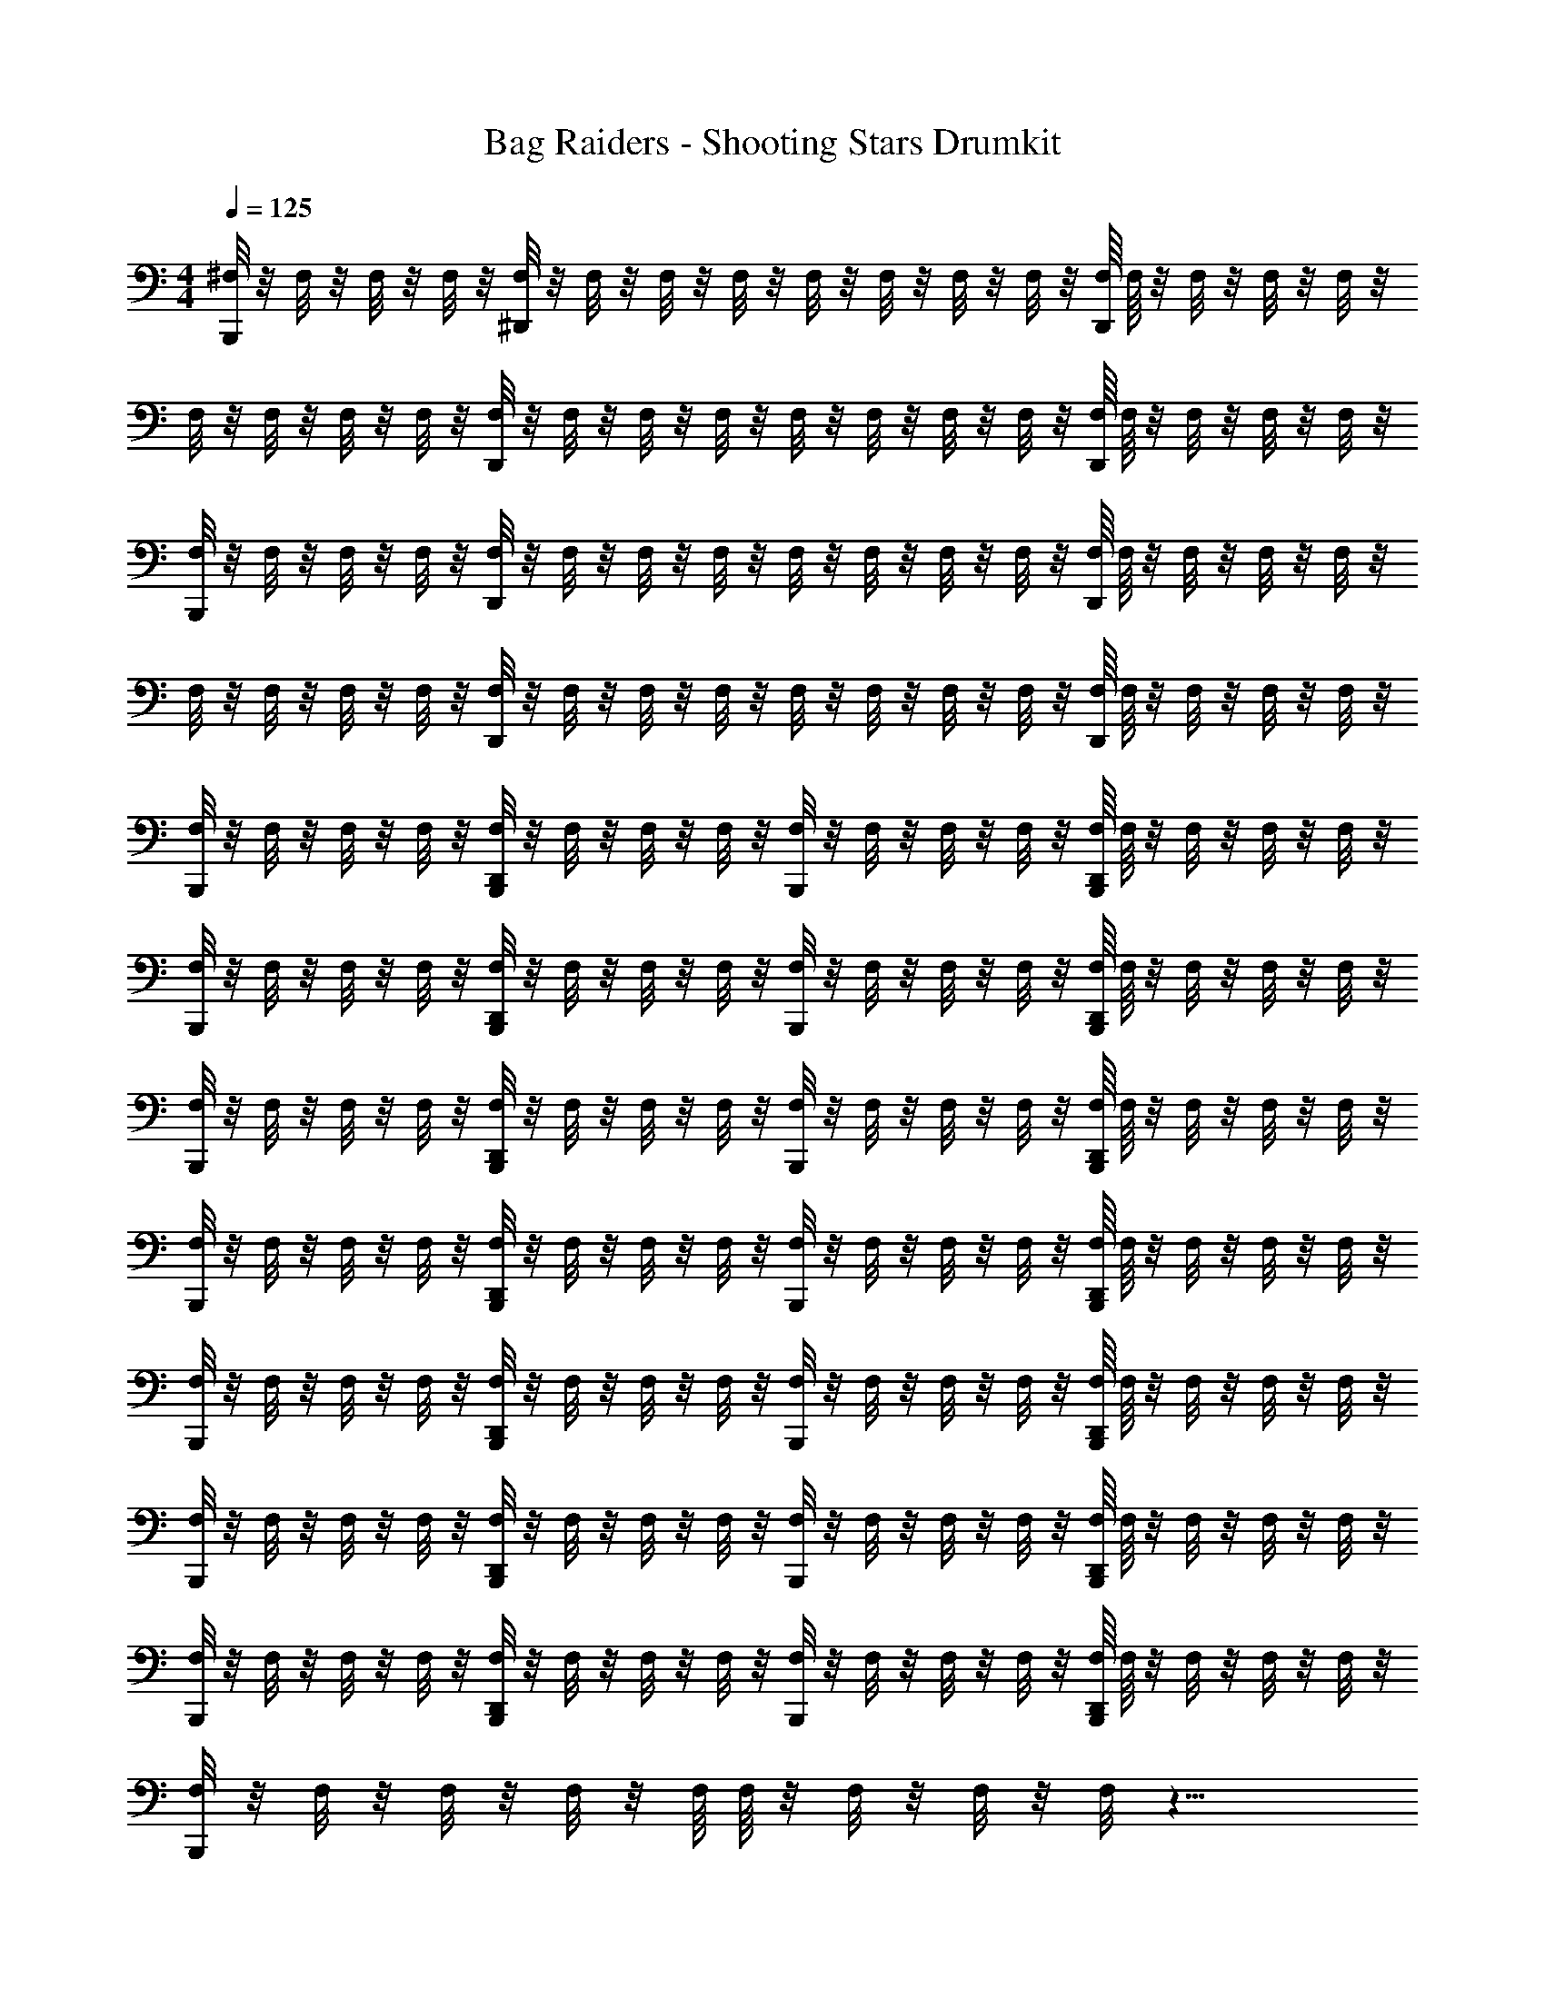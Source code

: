 X: 1
T: Bag Raiders - Shooting Stars Drumkit
Z: ABC Generated by Starbound Composer v0.8.7
L: 1/4
M: 4/4
Q: 1/4=125
K: C
[^F,/8B,,,/] z/8 F,/8 z/8 F,/8 z/8 F,/8 z/8 [F,/8^D,,/] z/8 F,/8 z/8 F,/8 z/8 F,/8 z/8 F,/8 z/8 F,/8 z/8 F,/8 z/8 F,/8 z/8 [F,/16D,,/] F,/16 z/8 F,/8 z/8 F,/8 z/8 F,/8 z/8 
F,/8 z/8 F,/8 z/8 F,/8 z/8 F,/8 z/8 [F,/8D,,/] z/8 F,/8 z/8 F,/8 z/8 F,/8 z/8 F,/8 z/8 F,/8 z/8 F,/8 z/8 F,/8 z/8 [F,/16D,,/] F,/16 z/8 F,/8 z/8 F,/8 z/8 F,/8 z/8 
[F,/8B,,,/] z/8 F,/8 z/8 F,/8 z/8 F,/8 z/8 [F,/8D,,/] z/8 F,/8 z/8 F,/8 z/8 F,/8 z/8 F,/8 z/8 F,/8 z/8 F,/8 z/8 F,/8 z/8 [F,/16D,,/] F,/16 z/8 F,/8 z/8 F,/8 z/8 F,/8 z/8 
F,/8 z/8 F,/8 z/8 F,/8 z/8 F,/8 z/8 [F,/8D,,/] z/8 F,/8 z/8 F,/8 z/8 F,/8 z/8 F,/8 z/8 F,/8 z/8 F,/8 z/8 F,/8 z/8 [F,/16D,,/] F,/16 z/8 F,/8 z/8 F,/8 z/8 F,/8 z/8 
[F,/8B,,,/] z/8 F,/8 z/8 F,/8 z/8 F,/8 z/8 [F,/8B,,,/D,,/] z/8 F,/8 z/8 F,/8 z/8 F,/8 z/8 [F,/8B,,,/] z/8 F,/8 z/8 F,/8 z/8 F,/8 z/8 [F,/16B,,,/D,,/] F,/16 z/8 F,/8 z/8 F,/8 z/8 F,/8 z/8 
[F,/8B,,,/] z/8 F,/8 z/8 F,/8 z/8 F,/8 z/8 [F,/8B,,,/D,,/] z/8 F,/8 z/8 F,/8 z/8 F,/8 z/8 [F,/8B,,,/] z/8 F,/8 z/8 F,/8 z/8 F,/8 z/8 [F,/16B,,,/D,,/] F,/16 z/8 F,/8 z/8 F,/8 z/8 F,/8 z/8 
[F,/8B,,,/] z/8 F,/8 z/8 F,/8 z/8 F,/8 z/8 [F,/8B,,,/D,,/] z/8 F,/8 z/8 F,/8 z/8 F,/8 z/8 [F,/8B,,,/] z/8 F,/8 z/8 F,/8 z/8 F,/8 z/8 [F,/16B,,,/D,,/] F,/16 z/8 F,/8 z/8 F,/8 z/8 F,/8 z/8 
[F,/8B,,,/] z/8 F,/8 z/8 F,/8 z/8 F,/8 z/8 [F,/8B,,,/D,,/] z/8 F,/8 z/8 F,/8 z/8 F,/8 z/8 [F,/8B,,,/] z/8 F,/8 z/8 F,/8 z/8 F,/8 z/8 [F,/16B,,,/D,,/] F,/16 z/8 F,/8 z/8 F,/8 z/8 F,/8 z/8 
[F,/8B,,,/] z/8 F,/8 z/8 F,/8 z/8 F,/8 z/8 [F,/8B,,,/D,,/] z/8 F,/8 z/8 F,/8 z/8 F,/8 z/8 [F,/8B,,,/] z/8 F,/8 z/8 F,/8 z/8 F,/8 z/8 [F,/16B,,,/D,,/] F,/16 z/8 F,/8 z/8 F,/8 z/8 F,/8 z/8 
[F,/8B,,,/] z/8 F,/8 z/8 F,/8 z/8 F,/8 z/8 [F,/8B,,,/D,,/] z/8 F,/8 z/8 F,/8 z/8 F,/8 z/8 [F,/8B,,,/] z/8 F,/8 z/8 F,/8 z/8 F,/8 z/8 [F,/16B,,,/D,,/] F,/16 z/8 F,/8 z/8 F,/8 z/8 F,/8 z/8 
[F,/8B,,,/] z/8 F,/8 z/8 F,/8 z/8 F,/8 z/8 [F,/8B,,,/D,,/] z/8 F,/8 z/8 F,/8 z/8 F,/8 z/8 [F,/8B,,,/] z/8 F,/8 z/8 F,/8 z/8 F,/8 z/8 [F,/16B,,,/D,,/] F,/16 z/8 F,/8 z/8 F,/8 z/8 F,/8 z/8 
[F,/8B,,,/] z/8 F,/8 z/8 F,/8 z/8 F,/8 z/8 F,/16 F,/16 z/8 F,/8 z/8 F,/8 z/8 F,/8 z17/8 
[^F,,/4C,,/4] z/4 F,,/4 z/4 [=D,,/4F,,/4^D,,/4C,,/4] z/4 F,,/4 z/4 [F,,/4C,,/4] z/4 F,,/4 z/4 [=D,,/4F,,/4^D,,/4C,,/4] z/4 F,,/4 z/4 
[C,,/4F,,/4] z/4 F,,/4 z/4 [C,,/4=D,,/4F,,/4^D,,/4] z/4 F,,/4 z/4 [F,,/4C,,/4] z/4 F,,/4 z/4 [=D,,/4F,,/4^D,,/4C,,/4] z/4 F,,/4 z/4 
[C,,/4F,,/4] z/4 F,,/4 z/4 [=D,,/4F,,/4^D,,/4C,,/4] z/4 F,,/4 z/4 [F,,/4C,,/4] z/4 F,,/4 z/4 [=D,,/4F,,/4^D,,/4C,,/4] z/4 F,,/4 z/4 
[C,,/4F,,/4] z/4 F,,/4 z/4 [C,,/4=D,,/4F,,/4^D,,/4] z/4 F,,/4 z/4 [F,,/4C,,/4] z/4 F,,/4 z/4 [=D,,/4F,,/4^D,,/4C,,/4] z/4 F,,/4 z/4 
[C,,/4F,,/4] z/4 F,,/4 z/4 [=D,,/4F,,/4^D,,/4C,,/4] z/4 F,,/4 z/4 [F,,/4C,,/4] z/4 F,,/4 z/4 [=D,,/4F,,/4^D,,/4C,,/4] z/4 F,,/4 z/4 
[C,,/4F,,/4] z/4 F,,/4 z/4 [C,,/4=D,,/4F,,/4^D,,/4] z/4 F,,/4 z/4 [F,,/4C,,/4] z/4 F,,/4 z/4 [=D,,/4F,,/4^D,,/4C,,/4] z/4 F,,/4 z/4 
[C,,/4F,,/4] z/4 F,,/4 z/4 [=D,,/4F,,/4^D,,/4C,,/4] z/4 F,,/4 z/4 [F,,/4C,,/4] z/4 F,,/4 z/4 [=D,,/4F,,/4^D,,/4C,,/4] z/4 F,,/4 z/4 
[C,,/4F,,/4] z/4 F,,/4 z/4 [=D,,/4C,,/4^D,,/4F,,/4] z/4 F,,/4 z/4 [C,,/4F,,/4] z/4 F,,/4 z/4 [=D,,/4C,,/4^D,,/4F,,/4] z/4 F,,/4 z/4 
[F,,/4C,,/4] z/4 F,,/4 z/4 [=D,,/4F,,/4^D,,/4C,,/4] z/4 F,,/4 z/4 [F,,/4C,,/4] z/4 F,,/4 z/4 [=D,,/4F,,/4^D,,/4C,,/4] z/4 F,,/4 z/4 
[C,,/4F,,/4] z/4 F,,/4 z/4 [C,,/4=D,,/4F,,/4^D,,/4] z/4 F,,/4 z/4 [F,,/4C,,/4] z/4 F,,/4 z/4 [=D,,/4F,,/4^D,,/4C,,/4] z/4 F,,/4 z/4 
[C,,/4F,,/4] z/4 F,,/4 z/4 [=D,,/4F,,/4^D,,/4C,,/4] z/4 F,,/4 z/4 [F,,/4C,,/4] z/4 F,,/4 z/4 [=D,,/4F,,/4^D,,/4C,,/4] z/4 F,,/4 z/4 
[C,,/4F,,/4] z/4 F,,/4 z/4 [C,,/4=D,,/4F,,/4^D,,/4] z/4 F,,/4 z/4 [F,,/4C,,/4] z/4 F,,/4 z/4 [=D,,/4F,,/4^D,,/4C,,/4] z/4 F,,/4 z/4 
[C,,/4F,,/4] z/4 F,,/4 z/4 [=D,,/4F,,/4^D,,/4C,,/4] z/4 F,,/4 z/4 [F,,/4C,,/4] z/4 F,,/4 z/4 [=D,,/4F,,/4^D,,/4C,,/4] z/4 F,,/4 z/4 
[C,,/4F,,/4] z/4 F,,/4 z/4 [C,,/4D,,/4=D,,/4F,,/4] z/4 F,,/4 z/4 [F,,/4C,,/4] z/4 F,,/4 z/4 [D,,/4F,,/4^D,,/4C,,/4] z/4 F,,/4 z/4 
[C,,/4F,,/4] z/4 F,,/4 z/4 [=D,,/4F,,/4^D,,/4C,,/4] z/4 F,,/4 z/4 [F,,/4C,,/4] z/4 F,,/4 z/4 [=D,,/4F,,/4^D,,/4C,,/4] z/4 F,,/4 z/4 
[C,,/4F,,/4] z/4 F,,/4 z/4 [F,,/4=D,,/4C,,/4^D,,/4] z/4 F,,/4 z/4 [F,,/4C,,/4] z/4 F,,/4 z/4 [F,,/4=D,,/4C,,/4^D,,/4] z/4 F,,/4 z/4 
[F,,/4C,,/4] z/4 F,,/4 z/4 [=D,,/4F,,/4^D,,/4C,,/4] z/4 F,,/4 z/4 [F,,/4C,,/4] z/4 F,,/4 z/4 [=D,,/4F,,/4^D,,/4C,,/4] z/4 F,,/4 z/4 
[C,,/4F,,/4] z/4 F,,/4 z/4 [C,,/4D,,/4=D,,/4F,,/4] z/4 F,,/4 z/4 [F,,/4C,,/4] z/4 F,,/4 z/4 [D,,/4F,,/4^D,,/4C,,/4] z/4 F,,/4 z/4 
[C,,/4F,,/4] z/4 F,,/4 z/4 [=D,,/4F,,/4^D,,/4C,,/4] z/4 F,,/4 z/4 [F,,/4C,,/4] z/4 F,,/4 z/4 [=D,,/4F,,/4^D,,/4C,,/4] z/4 F,,/4 z/4 
[F,,/4C,,/4] z/4 F,,/4 z/4 [C,,/4D,,/4=D,,/4F,,/4] z/4 F,,/4 z/4 [F,,/4C,,/4] z/4 F,,/4 z/4 [D,,/4F,,/4^D,,/4C,,/4] z/4 F,,/4 z/4 
[C,,/4F,,/4] z/4 F,,/4 z/4 [=D,,/4F,,/4^D,,/4C,,/4] z/4 F,,/4 z/4 [F,,/4C,,/4] z/4 F,,/4 z/4 [=D,,/4F,,/4^D,,/4C,,/4] z/4 F,,/4 z/4 
[C,,/4F,,/4] z/4 F,,/4 z/4 [C,,/4D,,/4F,,/4=D,,/4] z/4 F,,/4 z/4 [F,,/4C,,/4] z/4 F,,/4 z/4 [D,,/4F,,/4^D,,/4C,,/4] z/4 F,,/4 z/4 
[C,,/4F,,/4] z/4 F,,/4 z/4 [=D,,/4F,,/4^D,,/4C,,/4] z/4 F,,/4 z/4 [F,,/4C,,/4] z/4 F,,/4 z/4 [=D,,/4F,,/4^D,,/4C,,/4] z/4 F,,/4 z/4 
[C,,/4F,,/4] z/4 F,,/4 z/4 [F,,/4D,,/4=D,,/4C,,/4] z/4 F,,/4 z/4 [C,,/4F,,/4] z/4 F,,/4 z/4 [D,,/4C,,/4^D,,/4F,,/4] z/4 F,,/4 z/4 
[F,,/4C,,/4] z/4 F,,/4 z/4 [=D,,/4F,,/4^D,,/4C,,/4] z/4 F,,/4 z/4 [F,,/4C,,/4] z/4 F,,/4 z/4 [=D,,/4F,,/4^D,,/4C,,/4] z/4 F,,/4 z/4 
[C,,/4F,,/4] z/4 F,,/4 z/4 [C,,/4D,,/4=D,,/4F,,/4] z/4 F,,/4 z/4 [F,,/4C,,/4] z/4 F,,/4 z/4 [D,,/4F,,/4^D,,/4C,,/4] z/4 F,,/4 z/4 
[C,,/4F,,/4] z/4 F,,/4 z/4 [=D,,/4F,,/4^D,,/4C,,/4] z/4 F,,/4 z/4 [F,,/4C,,/4] z/4 F,,/4 z/4 [=D,,/4F,,/4^D,,/4C,,/4] z/4 F,,/4 z/4 
[F,,/4C,,/4] z/4 F,,/4 z/4 [C,,/4D,,/4=D,,/4F,,/4] z/4 F,,/4 z/4 [F,,/4C,,/4] z/4 F,,/4 z/4 [D,,/4F,,/4^D,,/4C,,/4] z/4 F,,/4 z/4 
[C,,/4F,,/4] z/4 F,,/4 z/4 [=D,,/4F,,/4^D,,/4C,,/4] z/4 F,,/4 z/4 [F,,/4C,,/4] z/4 F,,/4 z/4 [=D,,/4F,,/4^D,,/4C,,/4] z/4 F,,/4 z/4 
[C,,/4F,,/4] z/4 F,,/4 z/4 [C,,/4D,,/4F,,/4=D,,/4] z/4 F,,/4 z/4 [F,,/4C,,/4] z/4 F,,/4 z/4 [D,,/4F,,/4^D,,/4C,,/4] z/4 F,,/4 z/4 
[C,,/4F,,/4] z/4 F,,/4 z/4 [=D,,/4F,,/4^D,,/4C,,/4] z/4 F,,/4 z/4 [F,,/4C,,/4] z/4 F,,/4 z/4 [=D,,/4F,,/4^D,,/4C,,/4] z/4 F,,/4 z/4 
[C,,/4F,,/4] z/4 F,,/4 z/4 [F,,/4D,,/4=D,,/4C,,/4] z/4 F,,/4 z/4 [F,,/4C,,/4] z/4 F,,/4 z/4 [D,,/4C,,/4^D,,/4F,,/4] z/4 F,,/4 z/4 
[F,/8C,,/4F,,/4] z/8 F,/8 z/8 [F,/8F,,/4] z/8 F,/8 z/8 [F,/8F,,/4D,,/4=D,,/4C,,/4] z/8 F,/8 z/8 [F,/8F,,/4] z/8 F,/8 z/8 [F,/8F,,/4C,,/4] z/8 F,/8 z/8 [F,/8F,,/4] z/8 F,/8 z/8 [F,/16F,,/4^D,,/4=D,,/4C,,/4] F,/16 z/8 F,/8 z/8 [F,/8F,,/4] z/8 F,/8 z/8 
[F,/8C,,/4F,,/4] z/8 F,/8 z/8 [F,/8F,,/4] z/8 F,/8 z/8 [F,/8C,,/4F,,/4^D,,/4=D,,/4] z/8 F,/8 z/8 [F,/8F,,/4] z/8 F,/8 z/8 [F,/8F,,/4C,,/4] z/8 F,/8 z/8 [F,/8F,,/4] z/8 F,/8 z/8 [F,/16F,,/4^D,,/4=D,,/4C,,/4] F,/16 z/8 F,/8 z/8 [F,/8F,,/4] z/8 F,/8 z/8 
[F,/8F,,/4C,,/4] z/8 F,/8 z/8 [F,/8F,,/4] z/8 F,/8 z/8 [F,/8F,,/4^D,,/4=D,,/4C,,/4] z/8 F,/8 z/8 [F,/8F,,/4] z/8 F,/8 z/8 [F,/8F,,/4C,,/4] z/8 F,/8 z/8 [F,/8F,,/4] z/8 F,/8 z/8 [F,/16F,,/4^D,,/4=D,,/4C,,/4] F,/16 z/8 F,/8 z/8 [F,/8F,,/4] z/8 F,/8 z/8 
[F,/8F,,/4C,,/4] z/8 F,/8 z/8 [F,/8F,,/4] z/8 F,/8 z/8 [F,/8C,,/4F,,/4^D,,/4=D,,/4] z/8 F,/8 z/8 [F,/8F,,/4] z/8 F,/8 z/8 [F,/8F,,/4C,,/4] z/8 F,/8 z/8 [F,/8F,,/4] z/8 F,/8 z/8 [F,/16F,,/4^D,,/4=D,,/4C,,/4] F,/16 z/8 F,/8 z/8 [F,/8F,,/4] z/8 F,/8 z/8 
[F,/8F,,/4C,,/4] z/8 F,/8 z/8 [F,/8F,,/4] z/8 F,/8 z/8 [F,/8^D,,/4F,,/4=D,,/4C,,/4] z/8 F,/8 z/8 [F,/8F,,/4] z/8 F,/8 z/8 [F,/8F,,/4C,,/4] z/8 F,/8 z/8 [F,/8F,,/4] z/8 F,/8 z/8 [F,/16^D,,/4F,,/4=D,,/4C,,/4] F,/16 z/8 F,/8 z/8 [F,/8F,,/4] z/8 F,/8 z/8 
[F,/8C,,/4F,,/4] z/8 F,/8 z/8 [F,/8F,,/4] z/8 F,/8 z/8 [F,/8C,,/4D,,/4F,,/4^D,,/4] z/8 F,/8 z/8 [F,/8F,,/4] z/8 F,/8 z/8 [F,/8F,,/4C,,/4] z/8 F,/8 z/8 [F,/8F,,/4] z/8 F,/8 z/8 [F,/16D,,/4F,,/4=D,,/4C,,/4] F,/16 z/8 F,/8 z/8 [F,/8F,,/4] z/8 F,/8 z/8 
[F,/8F,,/4C,,/4] z/8 F,/8 z/8 [F,/8F,,/4] z/8 F,/8 z/8 [F,/8^D,,/4F,,/4=D,,/4C,,/4] z/8 F,/8 z/8 [F,/8F,,/4] z/8 F,/8 z/8 [F,/8F,,/4C,,/4] z/8 F,/8 z/8 [F,/8F,,/4] z/8 F,/8 z/8 [F,/16^D,,/4F,,/4=D,,/4C,,/4] F,/16 z/8 F,/8 z/8 [F,/8F,,/4] z/8 F,/8 z/8 
[F,/8F,,/4C,,/4] z/8 F,/8 z/8 [F,/8F,,/4] z/8 F,/8 z/8 [F,/8C,,/4F,,/4D,,/4^D,,/4] z/8 F,/8 z/8 [F,/8F,,/4] z/8 F,/8 z/8 [F,/8F,,/4C,,/4] z/8 F,/8 z/8 [F,/8F,,/4] z/8 F,/8 z/8 [F,/16F,,/4C,,/4D,,/4=D,,/4] F,/16 z/8 F,/8 z/8 [F,/8F,,/4] z/8 F,/8 z/8 
[F,/8C,,/4] z/8 F,/8 z/8 F,/8 z/8 F,/8 z/8 [^D,,/4F,/4C,,/4] F,/8 z/8 F,/8 z/8 F,/8 z/8 [F,/8C,,/4] z/8 F,/8 z/8 F,/8 z/8 F,/8 z/8 [D,,/4F,/4C,,/4] F,/8 z/8 F,/8 z/8 F,/8 z/8 
[F,/8C,,/4] z/8 F,/8 z/8 F,/8 z/8 F,/8 z/8 [C,,/4F,/4D,,/4] F,/8 z/8 F,/8 z/8 F,/8 z/8 [F,/8C,,/4] z/8 F,/8 z/8 F,/8 z/8 F,/8 z/8 [D,,/4F,/4C,,/4] F,/8 z/8 F,/8 z/8 F,/8 z/8 
[F,/8C,,/4] z/8 F,/8 z/8 F,/8 z/8 F,/8 z/8 [F,/8D,,/4C,,/4] z/8 F,/8 z/8 F,/8 z/8 F,/8 z/8 [F,/8C,,/4] z/8 F,/8 z/8 F,/8 z/8 F,/8 z/8 [D,,/4F,/4C,,/4] F,/8 z/8 F,/8 z/8 F,/8 z/8 
[F,/8C,,/4] z/8 F,/8 z/8 F,/8 z/8 F,/8 z/8 [C,,/4F,/4] F,/8 z/8 F,/8 z/8 F,/8 z/8 [F,/8C,,/4] z/8 F,/8 z/8 F,/8 z/8 F,/8 z/8 [F,/16C,,/4] F,/16 z/8 F,/8 z/8 F,/8 z/8 F,/8 z/8 
[F,/8C,,/4] z/8 F,/8 z/8 F,/8 z/8 F,/8 z/8 [F,/8C,,/4] z/8 F,/8 z/8 F,/8 z/8 F,/8 z/8 [F,/8C,,/4] z/8 F,/8 z/8 F,/8 z/8 F,/8 z/8 [F,/16C,,/4] F,/16 z/8 F,/8 z/8 F,/8 z/8 F,/8 z/8 
[F,/8C,,/4] z/8 F,/8 z/8 F,/8 z/8 F,/8 z/8 [F,/8C,,/4] z/8 F,/8 z/8 F,/8 z/8 F,/8 z/8 [F,/8C,,/4] z/8 F,/8 z/8 F,/8 z/8 F,/8 z/8 [F,/16C,,/4] F,/16 z/8 F,/8 z/8 F,/8 z/8 F,/8 z/8 
[F,/8C,,/4] z/8 F,/8 z/8 F,/8 z/8 F,/8 z/8 [F,/8C,,/4] z/8 F,/8 z/8 F,/8 z/8 F,/8 z/8 [F,/8C,,/4] z/8 F,/8 z/8 F,/8 z/8 F,/8 z/8 [F,/16C,,/4] F,/16 z/8 F,/8 z/8 F,/8 z/8 F,/8 z/8 
[F,/8C,,/4] z/8 F,/8 z/8 F,/8 z/8 F,/8 z/8 [F,/8C,,/4] z/8 F,/8 z/8 F,/8 z/8 F,/8 z/8 [F,/8C,,/4] z/8 F,/8 z/8 F,/8 z/8 F,/8 z/8 [F,/16C,,/4] F,/16 z/8 F,/8 z/8 F,/8 z/8 F,/8 z/8 
C,,/4 z3/4 C,,/4 z3/4 C,,/4 z3/4 C,,/4 z3/4 
C,,/4 z3/4 C,,/4 z3/4 C,,/4 z3/4 C,,/4 z3/4 
C,,/4 z3/4 C,,/4 z3/4 C,,/4 z3/4 C,,/4 z3/4 
C,,/4 z3/4 C,,/4 z3/4 C,,/4 z3/4 C,,/4 z3/4 
C,,/4 z3/4 C,,/4 z3/4 C,,/4 z3/4 C,,/4 z3/4 
C,,/4 z3/4 C,,/4 z3/4 C,,/4 z3/4 C,,/4 z3/4 
C,,/4 z3/4 C,,/4 z3/4 C,,/4 z3/4 C,,/4 z3/4 
C,,/4 z3/4 C,,/4 z3/4 C,,/4 z3/4 C,,/4 z3/4 
C,,/4 z3/4 C,,/4 z3/4 C,,/4 z3/4 C,,/4 z3/4 
C,,/4 z3/4 C,,/4 z3/4 C,,/4 z3/4 C,,/4 z3/4 
F,/8 z/8 F,/8 z/8 F,/8 z/8 F,/8 z/8 [F,/8D,,/4] z/8 F,/8 z/8 F,/8 z/8 F,/8 z/8 F,/8 z/8 F,/8 z/8 F,/8 z/8 F,/8 z/8 [F,/16D,,/4] F,/16 z/8 F,/8 z/8 F,/8 z/8 F,/8 z/8 
F,/8 z/8 F,/8 z/8 F,/8 z/8 F,/8 z/8 [F,/8D,,/4] z/8 F,/8 z/8 F,/8 z/8 F,/8 z/8 F,/8 z/8 F,/8 z/8 F,/8 z/8 F,/8 z/8 [F,/16D,,/4] F,/16 z/8 F,/8 z/8 F,/8 z/8 F,/8 z/8 
[F,/8F,,/4C,,/4^C,/] z/8 F,/8 z/8 [F,/8F,,/4] z/8 F,/8 z/8 [F,/8C,,/4D,,/4F,,/4=D,,/4] z/8 F,/8 z/8 [F,/8F,,/4] z/8 F,/8 z/8 [F,/8C,,/4F,,/4] z/8 F,/8 z/8 [F,/8F,,/4] z/8 F,/8 z/8 [F,/16C,,/4^D,,/4=D,,/4F,,/4] F,/16 z/8 F,/8 z/8 [F,/8F,,/4] z/8 F,/8 z/8 
[F,/8C,,/4F,,/4] z/8 F,/8 z/8 [F,/8F,,/4] z/8 F,/8 z/8 [F,/8C,,/4^D,,/4F,,/4=D,,/4] z/8 F,/8 z/8 [F,/8F,,/4] z/8 F,/8 z/8 [F,/8C,,/4F,,/4] z/8 F,/8 z/8 [F,/8F,,/4] z/8 F,/8 z/8 [F,/16C,,/4^D,,/4F,,/4=D,,/4] F,/16 z/8 F,/8 z/8 [F,/8F,,/4] z/8 F,/8 z/8 
[F,/8C,,/4F,,/4] z/8 F,/8 z/8 [F,/8F,,/4] z/8 F,/8 z/8 [F,/8C,,/4^D,,/4F,,/4=D,,/4] z/8 F,/8 z/8 [F,/8F,,/4] z/8 F,/8 z/8 [F,/8F,,/4C,,/4] z/8 F,/8 z/8 [F,/8F,,/4] z/8 F,/8 z/8 [F,/16C,,/4^D,,/4F,,/4=D,,/4] F,/16 z/8 F,/8 z/8 [F,/8F,,/4] z/8 F,/8 z/8 
[F,/8F,,/4C,,/4] z/8 F,/8 z/8 [F,/8F,,/4] z/8 F,/8 z/8 [F,/8C,,/4D,,/4F,,/4^D,,/4] z/8 F,/8 z/8 [F,/8F,,/4] z/8 F,/8 z/8 [F,/8C,,/4F,,/4] z/8 F,/8 z/8 [F,/8F,,/4] z/8 F,/8 z/8 [F,/16C,,/4D,,/4=D,,/4F,,/4] F,/16 z/8 F,/8 z/8 [F,/8F,,/4] z/8 F,/8 z/8 
[F,/8F,,/4C,,/4] z/8 F,/8 z/8 [F,/8F,,/4] z/8 F,/8 z/8 [F,/8D,,/4F,,/4C,,/4^D,,/4] z/8 F,/8 z/8 [F,/8F,,/4] z/8 F,/8 z/8 [F,/8F,,/4C,,/4] z/8 F,/8 z/8 [F,/8F,,/4] z/8 F,/8 z/8 [F,/16=D,,/4F,,/4C,,/4^D,,/4] F,/16 z/8 F,/8 z/8 [F,/8F,,/4] z/8 F,/8 z/8 
[F,/8C,,/4F,,/4] z/8 F,/8 z/8 [F,/8F,,/4] z/8 F,/8 z/8 [F,/8=D,,/4C,,/4^D,,/4F,,/4] z/8 F,/8 z/8 [F,/8F,,/4] z/8 F,/8 z/8 [F,/8F,,/4C,,/4] z/8 F,/8 z/8 [F,/8F,,/4] z/8 F,/8 z/8 [F,/16=D,,/4F,,/4^D,,/4C,,/4] F,/16 z/8 F,/8 z/8 [F,/8F,,/4] z/8 F,/8 z/8 
[F,/8C,,/4F,,/4] z/8 F,/8 z/8 [F,/8F,,/4] z/8 F,/8 z/8 [F,/8=D,,/4C,,/4^D,,/4F,,/4] z/8 F,/8 z/8 [F,/8F,,/4] z/8 F,/8 z/8 [F,/8F,,/4C,,/4] z/8 F,/8 z/8 [F,/8F,,/4] z/8 F,/8 z/8 [F,/16=D,,/4F,,/4^D,,/4C,,/4] F,/16 z/8 F,/8 z/8 [F,/8F,,/4] z/8 F,/8 z/8 
[F,/8C,,/4F,,/4] z/8 F,/8 z/8 [F,/8F,,/4] z/8 F,/8 z/8 [F,/8F,,/4=D,,/4C,,/4^D,,/4] z/8 F,/8 z/8 [F,/8F,,/4] z/8 F,/8 z/8 [F,/8C,,/4F,,/4] z/8 F,/8 z/8 [F,/8F,,/4] z/8 F,/8 z/8 [F,/16=D,,/4C,,/4F,,/4^D,,/4] F,/16 z/8 F,/8 z/8 [F,/8F,,/4] z/8 F,/8 z/8 
[F,/8F,,/4C,,/4] z/8 F,/8 z/8 [F,/8F,,/4] z/8 F,/8 z/8 [F,/8=D,,/4C,,/4^D,,/4F,,/4] z/8 F,/8 z/8 [F,/8F,,/4] z/8 F,/8 z/8 [F,/8C,,/4F,,/4] z/8 F,/8 z/8 [F,/8F,,/4] z/8 F,/8 z/8 [F,/16C,,/4D,,/4=D,,/4F,,/4] F,/16 z/8 F,/8 z/8 [F,/8F,,/4] z/8 F,/8 z/8 
[F,/8C,,/4F,,/4] z/8 F,/8 z/8 [F,/8F,,/4] z/8 F,/8 z/8 [F,/8C,,/4^D,,/4F,,/4=D,,/4] z/8 F,/8 z/8 [F,/8F,,/4] z/8 F,/8 z/8 [F,/8C,,/4F,,/4] z/8 F,/8 z/8 [F,/8F,,/4] z/8 F,/8 z/8 [F,/16C,,/4^D,,/4F,,/4=D,,/4] F,/16 z/8 F,/8 z/8 [F,/8F,,/4] z/8 F,/8 z/8 
[F,/8F,,/4C,,/4] z/8 F,/8 z/8 [F,/8F,,/4] z/8 F,/8 z/8 [F,/8C,,/4^D,,/4F,,/4=D,,/4] z/8 F,/8 z/8 [F,/8F,,/4] z/8 F,/8 z/8 [F,/8F,,/4C,,/4] z/8 F,/8 z/8 [F,/8F,,/4] z/8 F,/8 z/8 [F,/16C,,/4^D,,/4F,,/4=D,,/4] F,/16 z/8 F,/8 z/8 [F,/8F,,/4] z/8 F,/8 z/8 
[F,/8F,,/4C,,/4] z/8 F,/8 z/8 [F,/8F,,/4] z/8 F,/8 z/8 [F,/8C,,/4D,,/4F,,/4^D,,/4] z/8 F,/8 z/8 [F,/8F,,/4] z/8 F,/8 z/8 [F,/8C,,/4F,,/4] z/8 F,/8 z/8 [F,/8F,,/4] z/8 F,/8 z/8 [F,/16C,,/4D,,/4=D,,/4F,,/4] F,/16 z/8 F,/8 z/8 [F,/8F,,/4] z/8 F,/8 z/8 
[F,/8F,,/4C,,/4] z/8 F,/8 z/8 [F,/8F,,/4] z/8 F,/8 z/8 [F,/8D,,/4F,,/4C,,/4^D,,/4] z/8 F,/8 z/8 [F,/8F,,/4] z/8 F,/8 z/8 [F,/8F,,/4C,,/4] z/8 F,/8 z/8 [F,/8F,,/4] z/8 F,/8 z/8 [F,/16=D,,/4F,,/4C,,/4^D,,/4] F,/16 z/8 F,/8 z/8 [F,/8F,,/4] z/8 F,/8 z/8 
[F,/8C,,/4F,,/4] z/8 F,/8 z/8 [F,/8F,,/4] z/8 F,/8 z/8 [F,/8=D,,/4C,,/4^D,,/4F,,/4] z/8 F,/8 z/8 [F,/8F,,/4] z/8 F,/8 z/8 [F,/8F,,/4C,,/4] z/8 F,/8 z/8 [F,/8F,,/4] z/8 F,/8 z/8 [F,/16=D,,/4F,,/4^D,,/4C,,/4] F,/16 z/8 F,/8 z/8 [F,/8F,,/4] z/8 F,/8 z/8 
[F,/8C,,/4F,,/4] z/8 F,/8 z/8 [F,/8F,,/4] z/8 F,/8 z/8 [F,/8=D,,/4C,,/4^D,,/4F,,/4] z/8 F,/8 z/8 [F,/8F,,/4] z/8 F,/8 z/8 [F,/8F,,/4C,,/4] z/8 F,/8 z/8 [F,/8F,,/4] z/8 F,/8 z/8 [F,/16=D,,/4F,,/4^D,,/4C,,/4] F,/16 z/8 F,/8 z/8 [F,/8F,,/4] z/8 F,/8 z/8 
[F,/8C,,/4F,,/4] z/8 F,/8 z/8 [F,/8F,,/4] z/8 F,/8 z/8 [F,/8F,,/4=D,,/4C,,/4^D,,/4] z/8 F,/8 z/8 [F,/8F,,/4] z/8 F,/8 z/8 [F,/8C,,/4F,,/4] z/8 F,/8 z/8 [F,/8F,,/4] z/8 F,/8 z/8 [F,/16=D,,/4C,,/4F,,/4^D,,/4] F,/16 z/8 F,/8 z/8 [F,/8F,,/4] z/8 F,/8 z/8 
[F,/8F,,/4C,,/4] z/8 F,/8 z/8 [F,/8F,,/4] z/8 F,/8 z/8 [F,/8=D,,/4C,,/4^D,,/4F,,/4] z/8 F,/8 z/8 [F,/8F,,/4] z/8 F,/8 z/8 [F,/8C,,/4F,,/4] z/8 F,/8 z/8 [F,/8F,,/4] z/8 F,/8 z/8 [F,/16C,,/4D,,/4=D,,/4F,,/4] F,/16 z/8 F,/8 z/8 [F,/8F,,/4] z/8 F,/8 z/8 
[F,/8C,,/4F,,/4] z/8 F,/8 z/8 [F,/8F,,/4] z/8 F,/8 z/8 [F,/8C,,/4^D,,/4F,,/4=D,,/4] z/8 F,/8 z/8 [F,/8F,,/4] z/8 F,/8 z/8 [F,/8C,,/4F,,/4] z/8 F,/8 z/8 [F,/8F,,/4] z/8 F,/8 z/8 [F,/16C,,/4^D,,/4F,,/4=D,,/4] F,/16 z/8 F,/8 z/8 [F,/8F,,/4] z/8 F,/8 z/8 
[F,/8C,,/4F,,/4] z/8 F,/8 z/8 [F,/8F,,/4] z/8 F,/8 z/8 [F,/8C,,/4^D,,/4F,,/4=D,,/4] z/8 F,/8 z/8 [F,/8F,,/4] z/8 F,/8 z/8 [F,/8F,,/4C,,/4] z/8 F,/8 z/8 [F,/8F,,/4] z/8 F,/8 z/8 [F,/16C,,/4^D,,/4F,,/4=D,,/4] F,/16 z/8 F,/8 z/8 [F,/8F,,/4] z/8 F,/8 z/8 
[F,/8F,,/4C,,/4] z/8 F,/8 z/8 [F,/8F,,/4] z/8 F,/8 z/8 [F,/8C,,/4D,,/4F,,/4^D,,/4] z/8 F,/8 z/8 [F,/8F,,/4] z/8 F,/8 z/8 [F,/8C,,/4F,,/4] z/8 F,/8 z/8 [F,/8F,,/4] z/8 F,/8 z/8 [F,/16C,,/4D,,/4=D,,/4F,,/4] F,/16 z/8 F,/8 z/8 [F,/8F,,/4] z/8 F,/8 z/8 
[F,/8F,,/4C,,/4] z/8 F,/8 z/8 [F,/8F,,/4] z/8 F,/8 z/8 [F,/8D,,/4F,,/4C,,/4^D,,/4] z/8 F,/8 z/8 [F,/8F,,/4] z/8 F,/8 z/8 [F,/8F,,/4C,,/4] z/8 F,/8 z/8 [F,/8F,,/4] z/8 F,/8 z/8 [F,/16=D,,/4F,,/4C,,/4^D,,/4] F,/16 z/8 F,/8 z/8 [F,/8F,,/4] z/8 F,/8 z/8 
[F,/8C,,/4F,,/4] z/8 F,/8 z/8 [F,/8F,,/4] z/8 F,/8 z/8 [F,/8=D,,/4C,,/4^D,,/4F,,/4] z/8 F,/8 z/8 [F,/8F,,/4] z/8 F,/8 z/8 [F,/8F,,/4C,,/4] z/8 F,/8 z/8 [F,/8F,,/4] z/8 F,/8 z/8 [F,/16=D,,/4F,,/4^D,,/4C,,/4] F,/16 z/8 F,/8 z/8 [F,/8F,,/4] z/8 F,/8 z/8 
[F,/8C,,/4F,,/4] z/8 F,/8 z/8 [F,/8F,,/4] z/8 F,/8 z/8 [F,/8=D,,/4C,,/4^D,,/4F,,/4] z/8 F,/8 z/8 [F,/8F,,/4] z/8 F,/8 z/8 [F,/8F,,/4C,,/4] z/8 F,/8 z/8 [F,/8F,,/4] z/8 F,/8 z/8 [F,/16=D,,/4F,,/4^D,,/4C,,/4] F,/16 z/8 F,/8 z/8 [F,/8F,,/4] z/8 F,/8 z/8 
[F,/8C,,/4F,,/4] z/8 F,/8 z/8 [F,/8F,,/4] z/8 F,/8 z/8 [F,/8F,,/4=D,,/4C,,/4^D,,/4] z/8 F,/8 z/8 [F,/8F,,/4] z/8 F,/8 z/8 [F,/8C,,/4F,,/4] z/8 F,/8 z/8 [F,/8F,,/4] z/8 F,/8 z/8 [F,/16=D,,/4C,,/4F,,/4^D,,/4] F,/16 z/8 F,/8 z/8 [F,/8F,,/4] z/8 F,/8 z/8 
[F,/8F,,/4C,,/4] z/8 F,/8 z/8 [F,/8F,,/4] z/8 F,/8 z/8 [F,/8=D,,/4C,,/4^D,,/4F,,/4] z/8 F,/8 z/8 [F,/8F,,/4] z/8 F,/8 z/8 [F,/8C,,/4F,,/4] z/8 F,/8 z/8 [F,/8F,,/4] z/8 F,/8 z/8 [F,/16C,,/4D,,/4=D,,/4F,,/4] F,/16 z/8 F,/8 z/8 [F,/8F,,/4] z/8 F,/8 z/8 
[F,/8C,,/4F,,/4] z/8 F,/8 z/8 [F,/8F,,/4] z/8 F,/8 z/8 [F,/8C,,/4^D,,/4F,,/4=D,,/4] z/8 F,/8 z/8 [F,/8F,,/4] z/8 F,/8 z/8 [F,/8C,,/4F,,/4] z/8 F,/8 z/8 [F,/8F,,/4] z/8 F,/8 z/8 [F,/16C,,/4^D,,/4F,,/4=D,,/4] F,/16 z/8 F,/8 z/8 [F,/8F,,/4] z/8 F,/8 z/8 
[F,/8C,,/4F,,/4] z/8 F,/8 z/8 [F,/8F,,/4] z/8 F,/8 z/8 [F,/8C,,/4^D,,/4F,,/4=D,,/4] z/8 F,/8 z/8 [F,/8F,,/4] z/8 F,/8 z/8 [F,/8F,,/4C,,/4] z/8 F,/8 z/8 [F,/8F,,/4] z/8 F,/8 z/8 [F,/16C,,/4^D,,/4F,,/4=D,,/4] F,/16 z/8 F,/8 z/8 [F,/8F,,/4] z/8 F,/8 z/8 
[F,/8F,,/4C,,/4] z/8 F,/8 z/8 [F,/8F,,/4] z/8 F,/8 z/8 [F,/8C,,/4D,,/4F,,/4^D,,/4] z/8 F,/8 z/8 [F,/8F,,/4] z/8 F,/8 z/8 [F,/8C,,/4F,,/4] z/8 F,/8 z/8 [F,/8F,,/4] z/8 F,/8 z/8 [F,/16C,,/4D,,/4=D,,/4F,,/4] F,/16 z/8 F,/8 z/8 [F,/8F,,/4] z/8 F,/8 z/8 
[F,/8F,,/4C,,/4] z/8 F,/8 z/8 [F,/8F,,/4] z/8 F,/8 z/8 [F,/8D,,/4F,,/4C,,/4^D,,/4] z/8 F,/8 z/8 [F,/8F,,/4] z/8 F,/8 z/8 [F,/8F,,/4C,,/4] z/8 F,/8 z/8 [F,/8F,,/4] z/8 F,/8 z/8 [F,/16=D,,/4F,,/4C,,/4^D,,/4] F,/16 z/8 F,/8 z/8 [F,/8F,,/4] z/8 F,/8 z/8 
[F,/8C,,/4F,,/4] z/8 F,/8 z/8 [F,/8F,,/4] z/8 F,/8 z/8 [F,/8=D,,/4C,,/4^D,,/4F,,/4] z/8 F,/8 z/8 [F,/8F,,/4] z/8 F,/8 z/8 [F,/8F,,/4C,,/4] z/8 F,/8 z/8 [F,/8F,,/4] z/8 F,/8 z/8 [F,/16=D,,/4F,,/4^D,,/4C,,/4] F,/16 z/8 F,/8 z/8 [F,/8F,,/4] z/8 F,/8 z/8 
[F,/8C,,/4F,,/4] z/8 F,/8 z/8 [F,/8F,,/4] z/8 F,/8 z/8 [F,/8=D,,/4C,,/4^D,,/4F,,/4] z/8 F,/8 z/8 [F,/8F,,/4] z/8 F,/8 z/8 [F,/8F,,/4C,,/4] z/8 F,/8 z/8 [F,/8F,,/4] z/8 F,/8 z/8 [F,/16=D,,/4F,,/4^D,,/4C,,/4] F,/16 z/8 F,/8 z/8 [F,/8F,,/4] z/8 F,/8 z/8 
[F,/8C,,/4F,,/4] z/8 F,/8 z/8 [F,/8F,,/4] z/8 F,/8 z/8 [F,/8F,,/4=D,,/4C,,/4^D,,/4] z/8 F,/8 z/8 [F,/8F,,/4] z/8 F,/8 z/8 [F,/8C,,/4F,,/4] z/8 F,/8 z/8 [F,/8F,,/4] z/8 F,/8 z/8 [F,/16=D,,/4C,,/4F,,/4^D,,/4] F,/16 z/8 F,/8 z/8 [F,/8F,,/4] z/8 F,/8 z/8 
[F,/8F,,/4C,,/4] z/8 F,/8 z/8 [F,/8F,,/4] z/8 F,/8 z/8 [F,/8=D,,/4C,,/4^D,,/4F,,/4] z/8 F,/8 z/8 [F,/8F,,/4] z/8 F,/8 z/8 [F,/8C,,/4F,,/4] z/8 F,/8 z/8 [F,/8F,,/4] z/8 F,/8 z/8 [F,/16C,,/4D,,/4=D,,/4F,,/4] F,/16 z/8 F,/8 z/8 [F,/8F,,/4] z/8 F,/8 z/8 
[F,/8F,,/4C,,/4] z/8 F,/8 z/8 [F,/8F,,/4] z/8 F,/8 z/8 [F,/8C,,/4^D,,/4F,,/4=D,,/4] z/8 F,/8 z/8 [F,/8F,,/4] z/8 F,/8 z/8 [F,/8C,,/4F,,/4] z/8 F,/8 z/8 [F,/8F,,/4] z/8 F,/8 z/8 [F,/16C,,/4^D,,/4=D,,/4F,,/4] F,/16 z/8 F,/8 z/8 [F,/8F,,/4] z/8 F,/8 z/8 
[F,/8C,,/4F,,/4] z/8 F,/8 z/8 [F,/8F,,/4] z/8 F,/8 z/8 [F,/8C,,/4^D,,/4F,,/4=D,,/4] z/8 F,/8 z/8 [F,/8F,,/4] z/8 F,/8 z/8 [F,/8F,,/4C,,/4] z/8 F,/8 z/8 [F,/8F,,/4] z/8 F,/8 z/8 [F,/16C,,/4^D,,/4=D,,/4F,,/4] F,/16 z/8 F,/8 z/8 [F,/8F,,/4] z/8 F,/8 z/8 
[F,/8F,,/4C,,/4] z/8 F,/8 z/8 [F,/8F,,/4] z/8 F,/8 z/8 [F,/8C,,/4D,,/4F,,/4^D,,/4] z/8 F,/8 z/8 [F,/8F,,/4] z/8 F,/8 z/8 [F,/8C,,/4F,,/4] z/8 F,/8 z/8 [F,/8F,,/4] z/8 F,/8 z/8 [F,/16C,,/4D,,/4=D,,/4F,,/4] F,/16 z/8 F,/8 z/8 [F,/8F,,/4] z/8 F,/8 z/8 
[F,/8F,,/4C,,/4] z/8 F,/8 z/8 [F,/8F,,/4] z/8 F,/8 z/8 [F,/8D,,/4C,,/4^D,,/4F,,/4] z/8 F,/8 z/8 [F,/8F,,/4] z/8 F,/8 z/8 [F,/8F,,/4C,,/4] z/8 F,/8 z/8 [F,/8F,,/4] z/8 F,/8 z/8 [F,/16=D,,/4F,,/4C,,/4^D,,/4] F,/16 z/8 F,/8 z/8 [F,/8F,,/4] z/8 F,/8 z/8 
[F,/8C,,/4F,,/4] z/8 F,/8 z/8 [F,/8F,,/4] z/8 F,/8 z/8 [F,/8=D,,/4C,,/4^D,,/4F,,/4] z/8 F,/8 z/8 [F,/8F,,/4] z/8 F,/8 z/8 [F,/8F,,/4C,,/4] z/8 F,/8 z/8 [F,/8F,,/4] z/8 F,/8 z/8 [F,/16=D,,/4F,,/4^D,,/4C,,/4] F,/16 z/8 F,/8 z/8 [F,/8F,,/4] z/8 F,/8 z/8 
[F,/8C,,/4F,,/4] z/8 F,/8 z/8 [F,/8F,,/4] z/8 F,/8 z/8 [F,/8=D,,/4C,,/4^D,,/4F,,/4] z/8 F,/8 z/8 [F,/8F,,/4] z/8 F,/8 z/8 [F,/8F,,/4C,,/4] z/8 F,/8 z/8 [F,/8F,,/4] z/8 F,/8 z/8 [F,/16=D,,/4F,,/4C,,/4^D,,/4] F,/16 z/8 F,/8 z/8 [F,/8F,,/4] z/8 F,/8 z/8 
[F,/8C,,/4F,,/4] z/8 F,/8 z/8 [F,/8F,,/4] z/8 F,/8 z/8 [F,/8F,,/4=D,,/4C,,/4^D,,/4] z/8 F,/8 z/8 [F,/8F,,/4] z/8 F,/8 z/8 [F,/8C,,/4F,,/4] z/8 F,/8 z/8 [F,/8F,,/4] z/8 F,/8 z/8 [F,/16=D,,/4C,,/4F,,/4^D,,/4] F,/16 z/8 F,/8 z/8 [F,/8F,,/4] z/8 F,/8 z/8 
F,/8 z/8 F,/8 z/8 F,/8 z/8 F,/8 z/8 [F,/8D,,/] z/8 F,/8 z/8 F,/8 z/8 F,/8 z/8 F,/8 z/8 F,/8 z/8 F,/8 z/8 F,/8 z/8 [F,/16D,,/] F,/16 z/8 F,/8 z/8 F,/8 z/8 F,/8 z/8 
F,/8 z/8 F,/8 z/8 F,/8 z/8 F,/8 z/8 [F,/8D,,/] z/8 F,/8 z/8 F,/8 z/8 F,/8 z/8 F,/8 z/8 F,/8 z/8 F,/8 z/8 F,/8 z/8 [F,/16D,,/] F,/16 z/8 F,/8 z/8 F,/8 z/8 F,/8 z/8 
F,/8 z/8 F,/8 z/8 F,/8 z/8 F,/8 z/8 [F,/8D,,/] z/8 F,/8 z/8 F,/8 z/8 F,/8 z/8 F,/8 z/8 F,/8 z/8 F,/8 z/8 F,/8 z/8 [F,/16D,,/] F,/16 z/8 F,/8 z/8 F,/8 z/8 F,/8 z/8 
F,/8 z/8 F,/8 z/8 F,/8 z/8 F,/8 z/8 [F,/8D,,/] z/8 F,/8 z/8 F,/8 z/8 F,/8 z/8 F,/8 z/8 F,/8 z/8 F,/8 z/8 F,/8 z/8 [F,/16D,,/] F,/16 z/8 F,/8 z/8 F,/8 z/8 F,/8 
